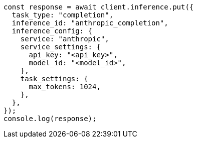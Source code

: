 // This file is autogenerated, DO NOT EDIT
// Use `node scripts/generate-docs-examples.js` to generate the docs examples

[source, js]
----
const response = await client.inference.put({
  task_type: "completion",
  inference_id: "anthropic_completion",
  inference_config: {
    service: "anthropic",
    service_settings: {
      api_key: "<api_key>",
      model_id: "<model_id>",
    },
    task_settings: {
      max_tokens: 1024,
    },
  },
});
console.log(response);
----
